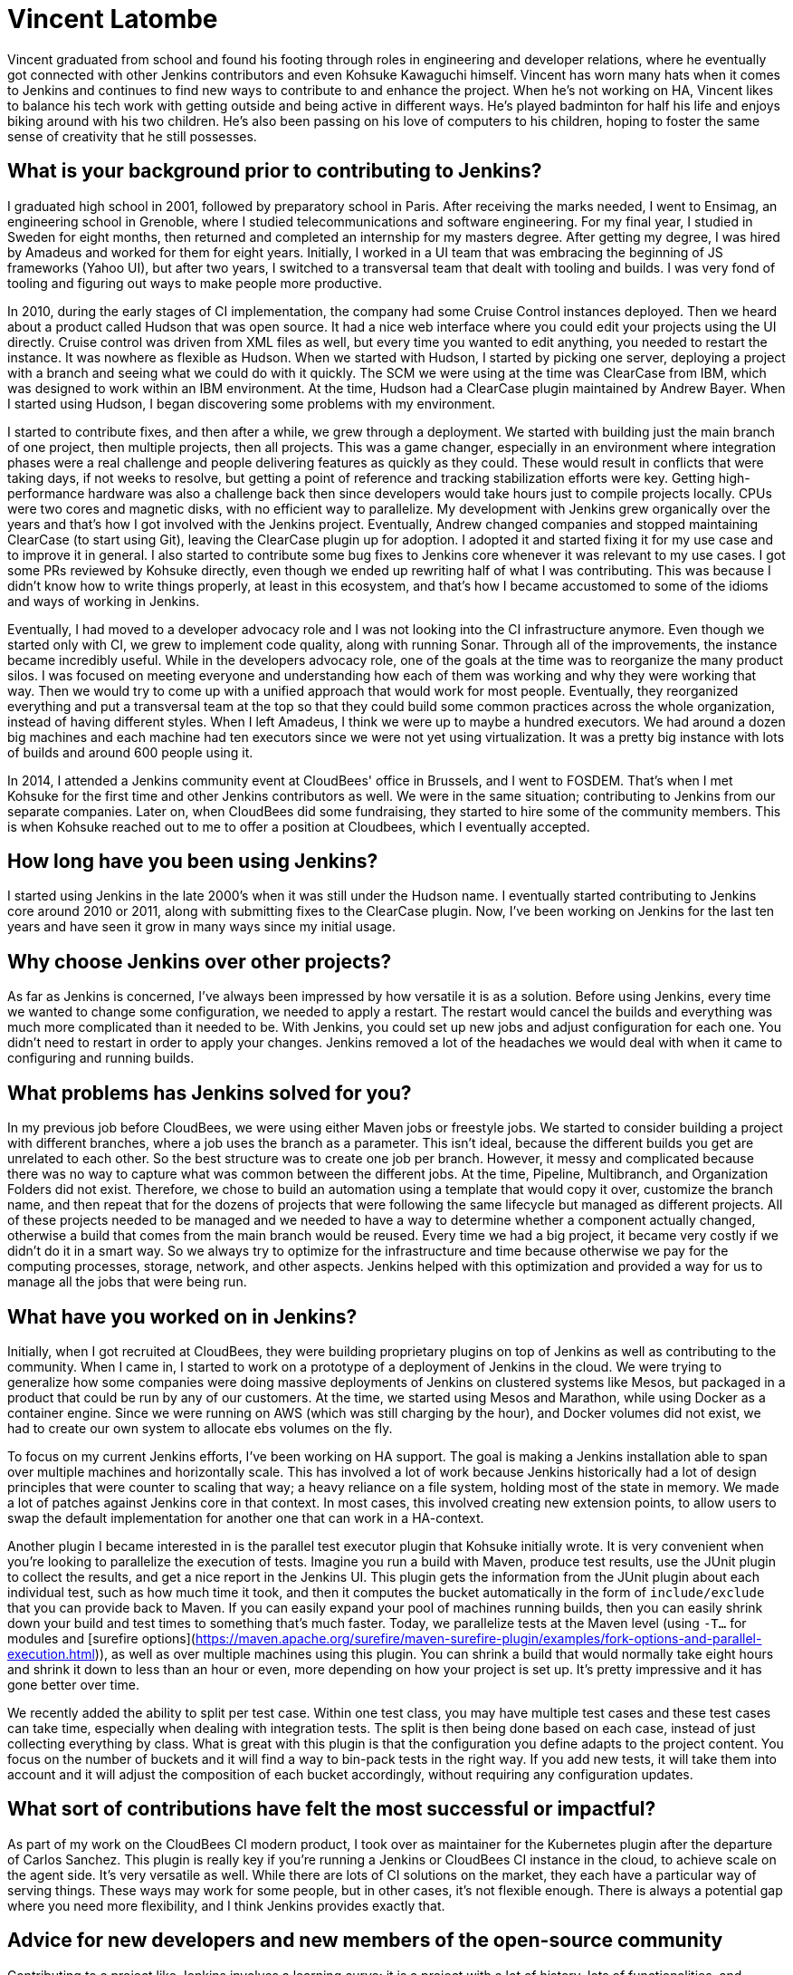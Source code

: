 = Vincent Latombe
:page-name: Vincent Latombe
:page-linkedin:
:page-twitter: 
:page-github: vlatombe
:page-email:
:page-image: avatar/vincent-latombe.jpg
:page-pronouns: He/Him/His
:page-location: Villefranche sur Saone, France
:page-firstcommit: 2011
:page-datepublished: 2024-11-19
:page-featured: true
:page-intro: Vincent Latombe is a software engineer and long-standing Jenkins contributor who has worked on many areas since his first introduction. From plugins, to Jenkins core, to test parallelization, Vincent has been part of several improvements and new features over the last decade. He has held an interest in computers and technology since childhood, fostered by his parents encouragement. They like to say that Vincent broke his first keyboard at 18 months old, but Vincent maintains that he's never broken a keyboard in his life. His interest in programming languages started with some Commodore practice, but there was a lack of use cases to apply what he was learning.

Vincent graduated from school and found his footing through roles in engineering and developer relations, where he eventually got connected with other Jenkins contributors and even Kohsuke Kawaguchi himself. Vincent has worn many hats when it comes to Jenkins and continues to find new ways to contribute to and enhance the project. When he's not working on HA, Vincent likes to balance his tech work with getting outside and being active in different ways. He's played badminton for half his life and enjoys biking around with his two children. He's also been passing on his love of computers to his children, hoping to foster the same sense of creativity that he still possesses.

== What is your background prior to contributing to Jenkins?

I graduated high school in 2001, followed by preparatory school in Paris.
After receiving the marks needed, I went to Ensimag, an engineering school in Grenoble, where I studied telecommunications and software engineering.
For my final year, I studied in Sweden for eight months, then returned and completed an internship for my masters degree.
After getting my degree, I was hired by Amadeus and worked for them for eight years.
Initially, I worked in a UI team that was embracing the beginning of JS frameworks (Yahoo UI), but after two years, I switched to a transversal team that dealt with tooling and builds.
I was very fond of tooling and figuring out ways to make people more productive.

In 2010, during the early stages of CI implementation, the company had some Cruise Control instances deployed.
Then we heard about a product called Hudson that was open source. 
It had a nice web interface where you could edit your projects using the UI directly.
Cruise control was driven from XML files as well, but every time you wanted to edit anything, you needed to restart the instance.
It was nowhere as flexible as Hudson.
When we started with Hudson, I started by picking one server, deploying a project with a branch and seeing what we could do with it quickly.
The SCM we were using at the time was ClearCase from IBM, which was designed to work within an IBM environment.
At the time, Hudson had a ClearCase plugin maintained by Andrew Bayer.
When I started using Hudson, I began discovering some problems with my environment.

I started to contribute fixes, and then after a while, we grew through a deployment.
We started with building just the main branch of one project, then multiple projects, then all projects.
This was a game changer, especially in an environment where integration phases were a real challenge and people delivering features as quickly as they could.
These would result in conflicts that were taking days, if not weeks to resolve, but getting a point of reference and tracking stabilization efforts were key.
Getting high-performance hardware was also a challenge back then since developers would take hours just to compile projects locally.
CPUs were two cores and magnetic disks, with no efficient way to parallelize.
My development with Jenkins grew organically over the years and that's how I got involved with the Jenkins project.
Eventually, Andrew changed companies and stopped maintaining ClearCase (to start using Git), leaving the ClearCase plugin up for adoption.
I adopted it and started fixing it for my use case and to improve it in general.
I also started to contribute some bug fixes to Jenkins core whenever it was relevant to my use cases.
I got some PRs reviewed by Kohsuke directly, even though we ended up rewriting half of what I was contributing.
This was because I didn't know how to write things properly, at least in this ecosystem, and that's how I became accustomed to some of the idioms and ways of working in Jenkins.

Eventually, I had moved to a developer advocacy role and I was not looking into the CI infrastructure anymore.
Even though we started only with CI, we grew to implement code quality, along with running Sonar.
Through all of the improvements, the instance became incredibly useful.
While in the developers advocacy role, one of the goals at the time was to reorganize the many product silos.
I was focused on meeting everyone and understanding how each of them was working and why they were working that way.
Then we would try to come up with a unified approach that would work for most people.
Eventually, they reorganized everything and put a transversal team at the top so that they could build some common practices across the whole organization, instead of having different styles.
When I left Amadeus, I think we were up to maybe a hundred executors.
We had around a dozen big machines and each machine had ten executors since we were not yet using virtualization.
It was a pretty big instance with lots of builds and around 600 people using it.

In 2014, I attended a Jenkins community event at CloudBees' office in Brussels, and I went to FOSDEM.
That's when I met Kohsuke for the first time and other Jenkins contributors as well.
We were in the same situation; contributing to Jenkins from our separate companies.
Later on, when CloudBees did some fundraising, they started to hire some of the community members.
This is when Kohsuke reached out to me to offer a position at Cloudbees, which I eventually accepted.

== How long have you been using Jenkins?

I started using Jenkins in the late 2000's when it was still under the Hudson name.
I eventually started contributing to Jenkins core around 2010 or 2011, along with submitting fixes to the ClearCase plugin.
Now, I've been working on Jenkins for the last ten years and have seen it grow in many ways since my initial usage.
 
== Why choose Jenkins over other projects?

As far as Jenkins is concerned, I've always been impressed by how versatile it is as a solution.
Before using Jenkins, every time we wanted to change some configuration, we needed to apply a restart.
The restart would cancel the builds and everything was much more complicated than it needed to be.
With Jenkins, you could set up new jobs and adjust configuration for each one.
You didn't need to restart in order to apply your changes.
Jenkins removed a lot of the headaches we would deal with when it came to configuring and running builds.

== What problems has Jenkins solved for you?

In my previous job before CloudBees, we were using either Maven jobs or freestyle jobs.
We started to consider building a project with different branches, where a job uses the branch as a parameter.
This isn't ideal, because the different builds you get are unrelated to each other.
So the best structure was to create one job per branch.
However, it messy and complicated because there was no way to capture what was common between the different jobs.
At the time, Pipeline, Multibranch, and Organization Folders did not exist.
Therefore, we chose to build an automation using a template that would copy it over, customize the branch name, and then repeat that for the dozens of projects that were following the same lifecycle but managed as different projects.
All of these projects needed to be managed and we needed to have a way to determine whether a component actually changed, otherwise a build that comes from the main branch would be reused.
Every time we had a big project, it became very costly if we didn't do it in a smart way.
So we always try to optimize for the infrastructure and time because otherwise we pay for the computing processes, storage, network, and other aspects.
Jenkins helped with this optimization and provided a way for us to manage all the jobs that were being run.

== What have you worked on in Jenkins?

Initially, when I got recruited at CloudBees, they were building proprietary plugins on top of Jenkins as well as contributing to the community.
When I came in, I started to work on a prototype of a deployment of Jenkins in the cloud.
We were trying to generalize how some companies were doing massive deployments of Jenkins on clustered systems like Mesos, but packaged in a product that could be run by any of our customers.
At the time, we started using Mesos and Marathon, while using Docker as a container engine.
Since we were running on AWS (which was still charging by the hour), and Docker volumes did not exist, we had to create our own system to allocate ebs volumes on the fly.

To focus on my current Jenkins efforts, I've been working on HA support.
The goal is making a Jenkins installation able to span over multiple machines and horizontally scale.
This has involved a lot of work because Jenkins historically had a lot of design principles that were counter to scaling that way; a heavy reliance on a file system, holding most of the state in memory.
We made a lot of patches against Jenkins core in that context.
In most cases, this involved creating new extension points, to allow users to swap the default implementation for another one that can work in a HA-context.

Another plugin I became interested in is the parallel test executor plugin that Kohsuke initially wrote.
It is very convenient when you're looking to parallelize the execution of tests.
Imagine you run a build with Maven, produce test results, use the JUnit plugin to collect the results, and get a nice report in the Jenkins UI.
This plugin gets the information from the JUnit plugin about each individual test, such as how much time it took, and then it computes the bucket automatically in the form of `include/exclude` that you can provide back to Maven.
If you can easily expand your pool of machines running builds, then you can easily shrink down your build and test times to something that's much faster.
Today, we parallelize tests at the Maven level (using `-T...` for modules and [surefire options](https://maven.apache.org/surefire/maven-surefire-plugin/examples/fork-options-and-parallel-execution.html)), as well as over multiple machines using this plugin.
You can shrink a build that would normally take eight hours and shrink it down to less than an hour or even, more depending on how your project is set up.
It's pretty impressive and it has gone better over time.

We recently added the ability to split per test case.
Within one test class, you may have multiple test cases and these test cases can take time, especially when dealing with integration tests.
The split is then being done based on each case, instead of just collecting everything by class.
What is great with this plugin is that the configuration you define adapts to the project content.
You focus on the number of buckets and it will find a way to bin-pack tests in the right way.
If you add new tests, it will take them into account and it will adjust the composition of each bucket accordingly, without requiring any configuration updates.

== What sort of contributions have felt the most successful or impactful?

As part of my work on the CloudBees CI modern product, I took over as maintainer for the Kubernetes plugin after the departure of Carlos Sanchez.
This plugin is really key if you're running a Jenkins or CloudBees CI instance in the cloud, to achieve scale on the agent side.
It's very versatile as well.
While there are lots of CI solutions on the market, they each have a particular way of serving things.
These ways may work for some people, but in other cases, it's not flexible enough.
There is always a potential gap where you need more flexibility, and I think Jenkins provides exactly that.

== Advice for new developers and new members of the open-source community

Contributing to a project like Jenkins involves a learning curve: it is a project with a lot of history, lots of functionalities, and custom frameworks.
It has an expansive ecosystem of plugins and offers limitless extensibility.
You need to understand what your abstract needs are before you do something.
Sometimes, it only takes a step back to find a simpler approach to a problem you think is a bug, but in fact is only a symptom of a bad practice.
If you want to contribute something good to Jenkins, you need to either reach out to the community for guidance or accept making mistakes.
It's okay to make mistakes -- I did a lot when getting started and still do.
Most importantly, you must take the time and have an attitude to come back to your mistakes and focus on improving the status quo.